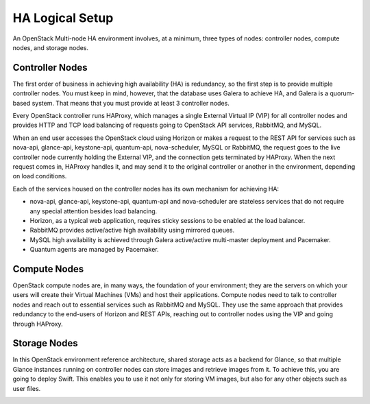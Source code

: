 .. raw:: pdf

   PageBreak

.. index:: Reference Architectures: HA Logical Setup, HA Logical Setup 

HA Logical Setup 
================

.. contents :local:

An OpenStack Multi-node HA environment involves, at a minimum, three types of 
nodes: controller nodes, compute nodes, and storage nodes.

Controller Nodes
----------------

The first order of business in achieving high availability (HA) is
redundancy, so the first step is to provide multiple controller nodes.
You must keep in mind, however, that the database uses Galera to
achieve HA, and Galera is a quorum-based system. That means that you must provide 
at least 3 controller nodes.

.. image:: /_images/logical-diagram-controller_svg.jpg
  :align: center

Every OpenStack controller runs HAProxy, which manages a single External
Virtual IP (VIP) for all controller nodes and provides HTTP and TCP load 
balancing of requests going to OpenStack API services, RabbitMQ, and MySQL.

When an end user accesses the OpenStack cloud using Horizon or makes a
request to the REST API for services such as nova-api, glance-api,
keystone-api, quantum-api, nova-scheduler, MySQL or RabbitMQ, the
request goes to the live controller node currently holding the External VIP,
and the connection gets terminated by HAProxy. When the next request
comes in, HAProxy handles it, and may send it to the original
controller or another in the environment, depending on load conditions.

Each of the services housed on the controller nodes has its own
mechanism for achieving HA:

* nova-api, glance-api, keystone-api, quantum-api and nova-scheduler are 
  stateless services that do not require any special attention besides load 
  balancing.
* Horizon, as a typical web application, requires sticky sessions to be enabled 
  at the load balancer.
* RabbitMQ provides active/active high availability using mirrored queues.
* MySQL high availability is achieved through Galera active/active multi-master 
  deployment and Pacemaker.
* Quantum agents are managed by Pacemaker.

Compute Nodes
-------------

OpenStack compute nodes are, in many ways, the foundation of your
environment; they are the servers on which your users will create their
Virtual Machines (VMs) and host their applications. Compute nodes need
to talk to controller nodes and reach out to essential services such
as RabbitMQ and MySQL. They use the same approach that provides
redundancy to the end-users of Horizon and REST APIs, reaching out to
controller nodes using the VIP and going through HAProxy.

.. image:: /_images/logical-diagram-compute_svg.jpg
  :align: center

Storage Nodes
-------------

In this OpenStack environment reference architecture, shared storage acts
as a backend for Glance, so that multiple Glance instances running on
controller nodes can store images and retrieve images from it. To
achieve this, you are going to deploy Swift. This enables you to use
it not only for storing VM images, but also for any other objects such
as user files.

.. image:: /_images/logical-diagram-storage_svg.jpg
  :align: center
